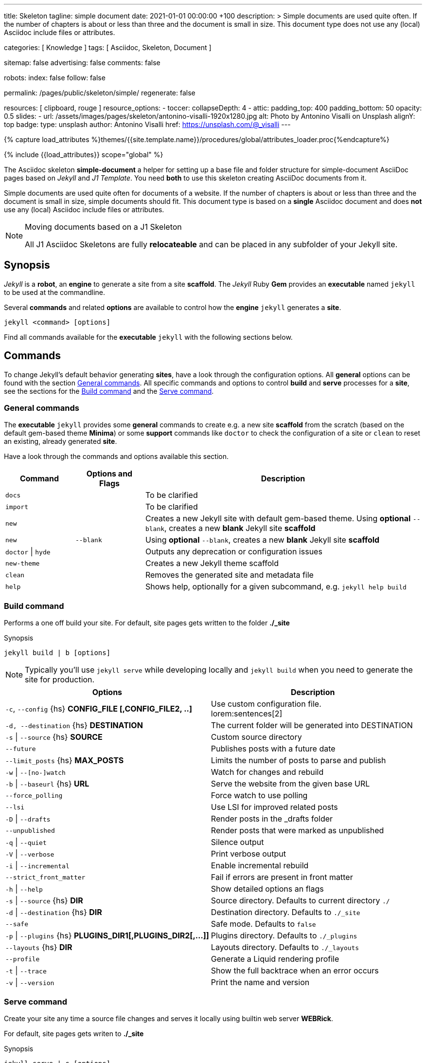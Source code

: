 ---
title:                                  Skeleton
tagline:                                simple document
date:                                   2021-01-01 00:00:00 +100
description: >
                                        Simple documents are used quite often. If the number
                                        of chapters is about or less than three and the document
                                        is small in size. This document type does not use any
                                        (local) Asciidoc include files or attributes.

categories:                             [ Knowledge ]
tags:                                   [ Asciidoc, Skeleton, Document ]

sitemap:                                false
advertising:                            false
comments:                               false

robots:
  index:                                false
  follow:                               false

permalink:                              /pages/public/skeleton/simple/
regenerate:                             false

resources:                              [ clipboard, rouge ]
resource_options:
  - toccer:
      collapseDepth:                    4
  - attic:
      padding_top:                      400
      padding_bottom:                   50
      opacity:                          0.5
      slides:
        - url:                          /assets/images/pages/skeleton/antonino-visalli-1920x1280.jpg
          alt:                          Photo by Antonino Visalli on Unsplash
          alignY:                       top
          badge:
            type:                       unsplash
            author:                     Antonino Visalli
            href:                       https://unsplash.com/@_visalli
---

// Page Initializer
// =============================================================================
// Enable the Liquid Preprocessor
:page-liquid:

// Set (local) page attributes here
// -----------------------------------------------------------------------------
// :page--attr:                         <attr-value>
:url-fontawesome--home:                 https://fontawesome.com/
:url-fontawesome--icons:                https://fontawesome.com/icons?d=gallery/
:url-fontawesome--get-started:          https://fontawesome.com/get-started/

:url-mdi--home:                         https://materialdesignicons.com/
:url-mdi-icons--cheatsheet:             https://cdn.materialdesignicons.com/3.3.92/

:url-iconify--home:                     https://iconify.design/
:url-iconify--icon-sets:                https://iconify.design/icon-sets/
:url-iconify--medical-icons:            https://iconify.design/icon-sets/medical-icon/
:url-iconify--brand-icons:              https://iconify.design/icon-sets/logos/

:url-roundtrip--mdi-icons:              /pages/public/learn/roundtrip/mdi_icon_font/#material-design-icons
:url-roundtrip--fontawesome-icons:      /pages/public/learn/roundtrip/mdi_icon_font/#fontawesome-icons
:url-roundtrip--iconify-icons:          /pages/public/learn/roundtrip/mdi_icon_font/#iconify-icons
:url-roundtrip--asciidoc-extensions:    /pages/public/learn/roundtrip/asciidoc_extensions/

//  Load Liquid procedures
// -----------------------------------------------------------------------------
{% capture load_attributes %}themes/{{site.template.name}}/procedures/global/attributes_loader.proc{%endcapture%}

// Load page attributes
// -----------------------------------------------------------------------------
{% include {{load_attributes}} scope="global" %}


// Page content
// ~~~~~~~~~~~~~~~~~~~~~~~~~~~~~~~~~~~~~~~~~~~~~~~~~~~~~~~~~~~~~~~~~~~~~~~~~~~~~
The Asciidoc skeleton *simple-document* a helper for setting up a base file
and folder structure for simple-document AsciiDoc pages based on _Jekyll_ and
_J1 Template_. You need *both* to use this skeleton creating AsciiDoc
documents from it.

Simple documents are used quite often for documents of a website. If the number
of chapters is about or less than three and the document is small in size,
simple documents should fit. This document type is based on a *single* Asciidoc
document and does *not* use any (local) Asciidoc include files or attributes.

[NOTE]
====
.Moving documents based on a J1 Skeleton

All J1 Asciidoc Skeletons are fully *relocateable* and can be placed in any
subfolder of your Jekyll site.
====

// Include sub-documents (if any)
// -----------------------------------------------------------------------------
== Synopsis

_Jekyll_ is a *robot*, an *engine* to generate a site from a site *scaffold*.
The _Jekyll_ Ruby *Gem* provides an  *executable*  named `jekyll` to be used
at the commandline.

Several *commands* and related *options* are available to control how the
*engine* `jekyll` generates a *site*.

[source, sh]
----
jekyll <command> [options]
----

Find all commands available for the  *executable*  `jekyll` with the following
sections below.

== Commands

To change Jekyll’s default behavior generating *sites*, have a look through
the configuration options. All *general* options can be found with the section
<<General commands>>. All specific commands and options to control *build*
and *serve* processes for a *site*, see the sections for the <<Build command>>
and the <<Serve command>>.


=== General commands

The *executable* `jekyll` provides some *general* commands to create e.g. a
new site *scaffold* from the scratch (based on the default gem-based theme
*Minima*) or some *support* commands like `doctor` to check the configuration
of a site or `clean` to reset an existing, already generated *site*.

Have a look through the commands and options available this section.

[cols="2a,2a,8a", width="100%", options="header", role="table-responsive mt-3"]
|===============================================================================
|Command |Options and Flags |Description

|`docs`
|
|To be clarified

|`import`
|
|To be clarified

|`new`
|
|Creates a new Jekyll site with default gem-based theme. Using *optional* `--blank`,
creates a new *blank* Jekyll site *scaffold*

|`new`
|`--blank` +
|Using *optional* `--blank`,
creates a new *blank* Jekyll site *scaffold*

|`doctor` \| `hyde`
|
|Outputs any deprecation or configuration issues

|`new-theme`
|
|Creates a new Jekyll theme scaffold

|`clean`
|
|Removes the generated site and metadata file

|`help`
|
|Shows help, optionally for a given subcommand, e.g. `jekyll help build`

|===============================================================================


=== Build command

Performs a one off build your site. For default, site pages gets written
to the folder *./_site*

.Synopsis
[source, sh]
----
jekyll build | b [options]
----

NOTE: Typically you’ll use `jekyll serve` while developing locally and
`jekyll build` when you need to generate the site for production.

[cols="6a,6a", width="100%", options="header", role="table-responsive mt-3"]
|===============================================================================
|Options |Description

|`-c`, `--config` {hs} *CONFIG_FILE [,CONFIG_FILE2, ..]*
|Use custom configuration file. +
lorem:sentences[2]

|`-d, --destination` {hs} *DESTINATION*
|The current folder will be generated into DESTINATION

|`-s` \| `--source` {hs} *SOURCE*
|Custom source directory

|`--future`
|Publishes posts with a future date

|`--limit_posts` {hs} *MAX_POSTS*
|Limits the number of posts to parse and publish

|`-w` \| `--[no-]watch`
|Watch for changes and rebuild

|`-b` \| `--baseurl` {hs} *URL*
|Serve the website from the given base URL

|`--force_polling`
|Force watch to use polling

|`--lsi`
|Use LSI for improved related posts

|`-D` \| `--drafts`
|Render posts in the _drafts folder

|`--unpublished`
|Render posts that were marked as unpublished

|`-q` \| `--quiet`
|Silence output

|`-V` \| `--verbose`
|Print verbose output

|`-i` \| `--incremental`
|Enable incremental rebuild

|`--strict_front_matter`
|Fail if errors are present in front matter

|`-h` \| `--help`
|Show detailed options an flags

|`-s` \| `--source` {hs} *DIR*
|Source directory. Defaults to current directory `./`

|`-d` \| `--destination` {hs} *DIR*
|Destination directory. Defaults to `./_site`

|`--safe`
|Safe mode. Defaults to `false`

|`-p` \| `--plugins` {hs} *PLUGINS_DIR1[,PLUGINS_DIR2[,...]]*
|Plugins directory. Defaults to `./_plugins`

|`--layouts` {hs} *DIR*
|Layouts directory. Defaults to `./_layouts`

|`--profile`
|Generate a Liquid rendering profile

|`-t` \| `--trace`
|Show the full backtrace when an error occurs

|`-v` \| `--version`
|Print the name and version

|===============================================================================


=== Serve command

Create your site any time a source file changes and serves it locally using
builtin web server *WEBRick*.

For default, site pages gets writen to *./_site*

.Synopsis
[source, sh]
----
jekyll serve | s [options]
----

NOTE: Typically you’ll use `jekyll serve` while developing locally and
`jekyll build` when you need to generate the site for production.

[cols="6a,6a", width="100%", options="header", role="table-responsive mt-3"]
|===============================================================================
|Options |Description

|`-c`, `--config` {hs} CONFIG_FILE [,CONFIG_FILE2, ..]
|Use custom configuration file. +
lorem:sentences[2]

|`-d, --destination` {hs} *DESTINATION*
|The current folder will be generated into DESTINATION

|`-s` \| `--source` {hs} *SOURCE*
|Custom source directory

|`--future`
|Publishes posts with a future date

|`--limit_posts` {hs} *MAX_POSTS*
|Limits the number of posts to parse and publish

|`-w` \| `--[no-]watch`
|Watch for changes and rebuild

|`-b` \| `--baseurl` {hs} *URL*
|Serve the website from the given base URL

|`--force_polling`
|Force watch to use polling

|`--lsi`
|Use LSI for improved related posts

|`-D` \| `--drafts`
|Render posts in the _drafts folder

|`--unpublished`
|Render posts that were marked as unpublished

|`-q` \| `--quiet`
|Silence output

|`-V` \| `--verbose`
|Print verbose output

|`-i` \| `--incremental`
|Enable incremental rebuild

|`--strict_front_matter`
|Fail if errors are present in front matter

|`--ssl-cert` {hs} *CERT*
|X.509 (SSL) certificate

|`--ssl-key` {hs} *KEY*
|X.509 (SSL) Private Key

|`-H` \| `--host` {hs} *HOST*
|Host to bind to

|`-o` \| `--open-url`
|Launch your site in a browser

|`-B` \| `--detach`
|Run the server in the background

|`-P` \| `--port` {hs} *PORT*
|Port to listen on

|`--show-dir-listing`
|Show a directory listing instead of loading your index file

|`--skip-initial-build`
|Skips the initial site build which occurs before the server is started

|`-l` \| `--livereload`
|Use LiveReload to automatically refresh browsers

|`--livereload-ignore` {hs} *GLOB1[,GLOB2[,...]]*
|Files for LiveReload to ignore. Remember to quote the values so your
shell won't expand them

|`--livereload-min-delay` {hs} *SECONDS*
|Minimum reload delay

|`--livereload-max-delay` {hs} *SECONDS*
|Maximum reload delay

|`--livereload-port` {hs} *PORT*
|Port for LiveReload to listen on

|`-h` \| `--help`
|Show detailed options an flags

|`-s` \| `--source` {hs} *DIR*
|Source directory. Defaults to current directory `./`

|`-d` \| `--destination` {hs} *DIR*
|Destination directory. Defaults to `./_site`

|`--safe`
|Safe mode. Defaults to `false`

|`-p` \| `--plugins` {hs} *PLUGINS_DIR1[,PLUGINS_DIR2[,...]]*
|Plugins directory. Defaults to `./_plugins`

|`--layouts` {hs} *DIR*
|Layouts directory. Defaults to `./_layouts`

|`--profile`
|Generate a Liquid rendering profile

|`-t` \| `--trace`
|Show the full backtrace when an error occurs

|`-v` \| `--version`
|Print the name and version

|===============================================================================


== Examples

Find some typical use case running Jekyll from commandline below.

=== Build a site from custom configuration

Typically you’ll use `jekyll serve` while developing locally and
`jekyll build` when you need to generate the site for production.

[source, sh]
----
jekyll b -c ./site_configs/_config.yml
----

=== Build a site in mode incremental

Typically you’ll use `jekyll serve` while developing locally and
`jekyll build` when you need to generate the site for production.

[source, sh]
----
jekyll b --incremental
----

=== Run a site in mode incremental

Typically you’ll use `jekyll serve` while developing locally and
`jekyll build` when you need to generate the site for production.

[source, sh]
----
jekyll s --incremental
----
